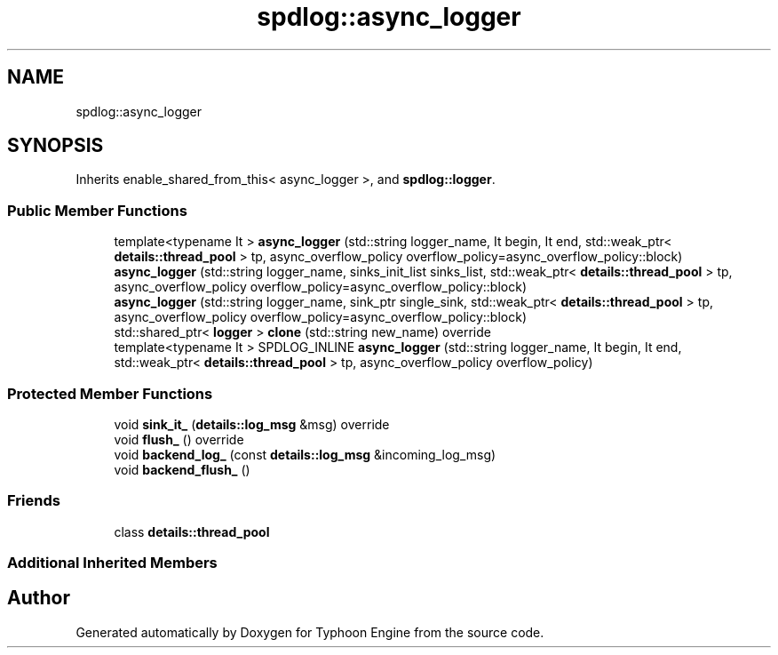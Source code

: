 .TH "spdlog::async_logger" 3 "Sat Jul 20 2019" "Version 0.1" "Typhoon Engine" \" -*- nroff -*-
.ad l
.nh
.SH NAME
spdlog::async_logger
.SH SYNOPSIS
.br
.PP
.PP
Inherits enable_shared_from_this< async_logger >, and \fBspdlog::logger\fP\&.
.SS "Public Member Functions"

.in +1c
.ti -1c
.RI "template<typename It > \fBasync_logger\fP (std::string logger_name, It begin, It end, std::weak_ptr< \fBdetails::thread_pool\fP > tp, async_overflow_policy overflow_policy=async_overflow_policy::block)"
.br
.ti -1c
.RI "\fBasync_logger\fP (std::string logger_name, sinks_init_list sinks_list, std::weak_ptr< \fBdetails::thread_pool\fP > tp, async_overflow_policy overflow_policy=async_overflow_policy::block)"
.br
.ti -1c
.RI "\fBasync_logger\fP (std::string logger_name, sink_ptr single_sink, std::weak_ptr< \fBdetails::thread_pool\fP > tp, async_overflow_policy overflow_policy=async_overflow_policy::block)"
.br
.ti -1c
.RI "std::shared_ptr< \fBlogger\fP > \fBclone\fP (std::string new_name) override"
.br
.ti -1c
.RI "template<typename It > SPDLOG_INLINE \fBasync_logger\fP (std::string logger_name, It begin, It end, std::weak_ptr< \fBdetails::thread_pool\fP > tp, async_overflow_policy overflow_policy)"
.br
.in -1c
.SS "Protected Member Functions"

.in +1c
.ti -1c
.RI "void \fBsink_it_\fP (\fBdetails::log_msg\fP &msg) override"
.br
.ti -1c
.RI "void \fBflush_\fP () override"
.br
.ti -1c
.RI "void \fBbackend_log_\fP (const \fBdetails::log_msg\fP &incoming_log_msg)"
.br
.ti -1c
.RI "void \fBbackend_flush_\fP ()"
.br
.in -1c
.SS "Friends"

.in +1c
.ti -1c
.RI "class \fBdetails::thread_pool\fP"
.br
.in -1c
.SS "Additional Inherited Members"


.SH "Author"
.PP 
Generated automatically by Doxygen for Typhoon Engine from the source code\&.
